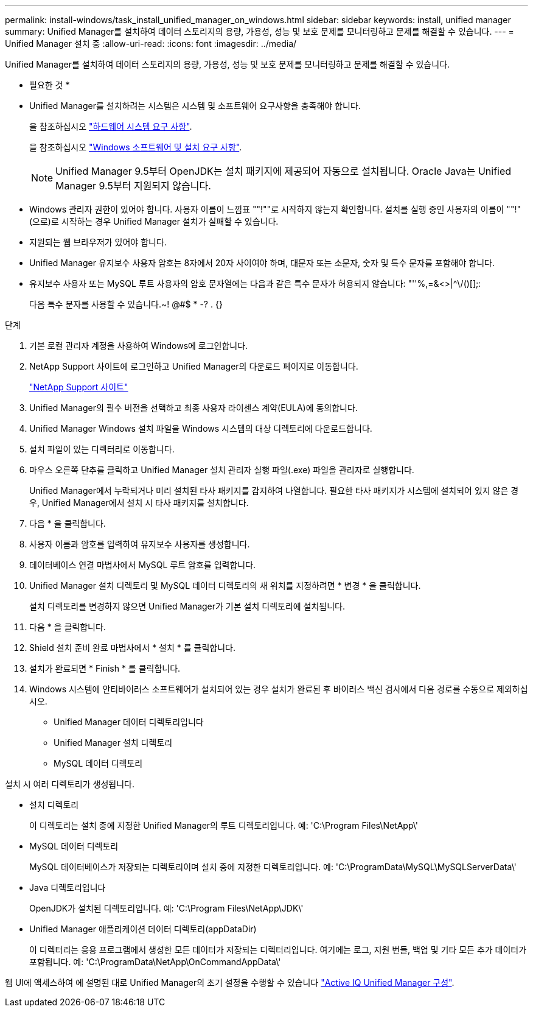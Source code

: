 ---
permalink: install-windows/task_install_unified_manager_on_windows.html 
sidebar: sidebar 
keywords: install, unified manager 
summary: Unified Manager를 설치하여 데이터 스토리지의 용량, 가용성, 성능 및 보호 문제를 모니터링하고 문제를 해결할 수 있습니다. 
---
= Unified Manager 설치 중
:allow-uri-read: 
:icons: font
:imagesdir: ../media/


[role="lead"]
Unified Manager를 설치하여 데이터 스토리지의 용량, 가용성, 성능 및 보호 문제를 모니터링하고 문제를 해결할 수 있습니다.

* 필요한 것 *

* Unified Manager를 설치하려는 시스템은 시스템 및 소프트웨어 요구사항을 충족해야 합니다.
+
을 참조하십시오 link:concept_virtual_infrastructure_or_hardware_system_requirements.html["하드웨어 시스템 요구 사항"].

+
을 참조하십시오 link:reference_windows_software_and_installation_requirements.html["Windows 소프트웨어 및 설치 요구 사항"].

+
[NOTE]
====
Unified Manager 9.5부터 OpenJDK는 설치 패키지에 제공되어 자동으로 설치됩니다. Oracle Java는 Unified Manager 9.5부터 지원되지 않습니다.

====
* Windows 관리자 권한이 있어야 합니다. 사용자 이름이 느낌표 ""!""로 시작하지 않는지 확인합니다. 설치를 실행 중인 사용자의 이름이 ""!"(으로)로 시작하는 경우 Unified Manager 설치가 실패할 수 있습니다.
* 지원되는 웹 브라우저가 있어야 합니다.
* Unified Manager 유지보수 사용자 암호는 8자에서 20자 사이여야 하며, 대문자 또는 소문자, 숫자 및 특수 문자를 포함해야 합니다.
* 유지보수 사용자 또는 MySQL 루트 사용자의 암호 문자열에는 다음과 같은 특수 문자가 허용되지 않습니다: "''%,=&<>|^\/()[];:
+
다음 특수 문자를 사용할 수 있습니다.~! @#$ * -? . {}



.단계
. 기본 로컬 관리자 계정을 사용하여 Windows에 로그인합니다.
. NetApp Support 사이트에 로그인하고 Unified Manager의 다운로드 페이지로 이동합니다.
+
https://mysupport.netapp.com/site/products/all/details/activeiq-unified-manager/downloads-tab["NetApp Support 사이트"^]

. Unified Manager의 필수 버전을 선택하고 최종 사용자 라이센스 계약(EULA)에 동의합니다.
. Unified Manager Windows 설치 파일을 Windows 시스템의 대상 디렉토리에 다운로드합니다.
. 설치 파일이 있는 디렉터리로 이동합니다.
. 마우스 오른쪽 단추를 클릭하고 Unified Manager 설치 관리자 실행 파일(.exe) 파일을 관리자로 실행합니다.
+
Unified Manager에서 누락되거나 미리 설치된 타사 패키지를 감지하여 나열합니다. 필요한 타사 패키지가 시스템에 설치되어 있지 않은 경우, Unified Manager에서 설치 시 타사 패키지를 설치합니다.

. 다음 * 을 클릭합니다.
. 사용자 이름과 암호를 입력하여 유지보수 사용자를 생성합니다.
. 데이터베이스 연결 마법사에서 MySQL 루트 암호를 입력합니다.
. Unified Manager 설치 디렉토리 및 MySQL 데이터 디렉토리의 새 위치를 지정하려면 * 변경 * 을 클릭합니다.
+
설치 디렉토리를 변경하지 않으면 Unified Manager가 기본 설치 디렉토리에 설치됩니다.

. 다음 * 을 클릭합니다.
. Shield 설치 준비 완료 마법사에서 * 설치 * 를 클릭합니다.
. 설치가 완료되면 * Finish * 를 클릭합니다.
. Windows 시스템에 안티바이러스 소프트웨어가 설치되어 있는 경우 설치가 완료된 후 바이러스 백신 검사에서 다음 경로를 수동으로 제외하십시오.
+
** Unified Manager 데이터 디렉토리입니다
** Unified Manager 설치 디렉토리
** MySQL 데이터 디렉토리




설치 시 여러 디렉토리가 생성됩니다.

* 설치 디렉토리
+
이 디렉토리는 설치 중에 지정한 Unified Manager의 루트 디렉토리입니다. 예: 'C:\Program Files\NetApp\'

* MySQL 데이터 디렉토리
+
MySQL 데이터베이스가 저장되는 디렉토리이며 설치 중에 지정한 디렉토리입니다. 예: 'C:\ProgramData\MySQL\MySQLServerData\'

* Java 디렉토리입니다
+
OpenJDK가 설치된 디렉토리입니다. 예: 'C:\Program Files\NetApp\JDK\'

* Unified Manager 애플리케이션 데이터 디렉토리(appDataDir)
+
이 디렉터리는 응용 프로그램에서 생성한 모든 데이터가 저장되는 디렉터리입니다. 여기에는 로그, 지원 번들, 백업 및 기타 모든 추가 데이터가 포함됩니다. 예: 'C:\ProgramData\NetApp\OnCommandAppData\'



웹 UI에 액세스하여 에 설명된 대로 Unified Manager의 초기 설정을 수행할 수 있습니다 link:../config/concept_configure_unified_manager.html["Active IQ Unified Manager 구성"].
